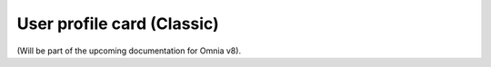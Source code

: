 User profile card (Classic)
=====================================

(Will be part of the upcoming documentation for Omnia v8).


